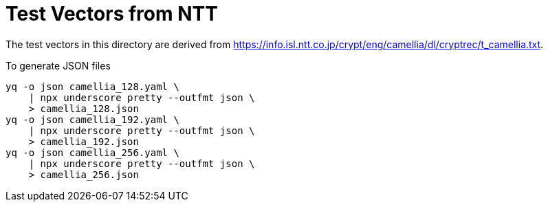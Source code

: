 // SPDX-FileCopyrightText: 2024 Shun Sakai
//
// SPDX-License-Identifier: Apache-2.0 OR MIT

= Test Vectors from NTT

The test vectors in this directory are derived from
https://info.isl.ntt.co.jp/crypt/eng/camellia/dl/cryptrec/t_camellia.txt.

.To generate JSON files
[source,sh]
----
yq -o json camellia_128.yaml \
    | npx underscore pretty --outfmt json \
    > camellia_128.json
yq -o json camellia_192.yaml \
    | npx underscore pretty --outfmt json \
    > camellia_192.json
yq -o json camellia_256.yaml \
    | npx underscore pretty --outfmt json \
    > camellia_256.json
----
